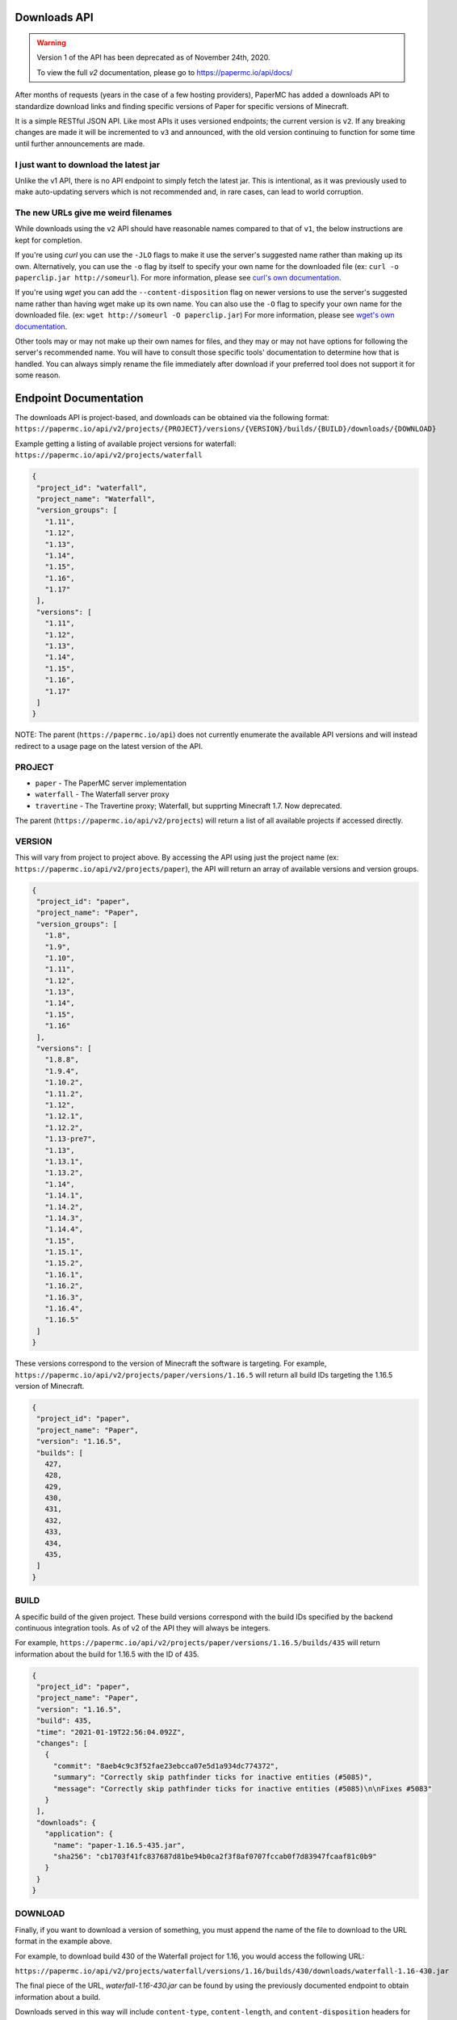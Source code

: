 =============
Downloads API
=============

.. warning::
    Version 1 of the API has been deprecated as of November 24th, 2020.

    To view the full `v2` documentation, please go to `<https://papermc.io/api/docs/>`__

After months of requests (years in the case of a few hosting providers), PaperMC
has added a downloads API to standardize download links and finding specific
versions of Paper for specific versions of Minecraft.

It is a simple RESTful JSON API. Like most APIs it uses versioned endpoints;
the current version is ``v2``. If any breaking changes are made it will be
incremented to ``v3`` and announced, with the old version continuing to
function for some time until further announcements are made.

I just want to download the latest jar
--------------------------------------
Unlike the v1 API, there is no API endpoint to simply fetch the latest jar.
This is intentional, as it was previously used to make auto-updating servers
which is not recommended and, in rare cases, can lead to world corruption.

The new URLs give me weird filenames
------------------------------------
While downloads using the ``v2`` API should have reasonable names compared to
that of ``v1``, the below instructions are kept for completion.

If you're using `curl` you can use the ``-JLO`` flags to make it use the
server's suggested name rather than making up its own. Alternatively, you can
use the ``-o`` flag by itself to specify your own name for the downloaded file
(ex: ``curl -o paperclip.jar http://someurl``).
For more information, please see `curl's own documentation <https://curl.haxx.se/docs/manpage.html>`_.

If you're using `wget` you can add the ``--content-disposition`` flag on newer
versions to use the server's suggested name rather than having wget make up its
own name. You can also use the ``-O`` flag to specify your own name for the
downloaded file. (ex: ``wget http://someurl -O paperclip.jar``)
For more information, please see `wget's own documentation <https://www.gnu.org/software/wget/manual/wget.html>`_.

Other tools may or may not make up their own names for files, and they may or
may not have options for following the server's recommended name. You will have
to consult those specific tools' documentation to determine how that is handled.
You can always simply rename the file immediately after download if your
preferred tool does not support it for some reason.

======================
Endpoint Documentation
======================

The downloads API is project-based, and downloads can be obtained via the following format:
``https://papermc.io/api/v2/projects/{PROJECT}/versions/{VERSION}/builds/{BUILD}/downloads/{DOWNLOAD}``

Example getting a listing of available project versions for waterfall:
``https://papermc.io/api/v2/projects/waterfall``

.. code-block:: json

 {
  "project_id": "waterfall",
  "project_name": "Waterfall",
  "version_groups": [
    "1.11",
    "1.12",
    "1.13",
    "1.14",
    "1.15",
    "1.16",
    "1.17"
  ],
  "versions": [
    "1.11",
    "1.12",
    "1.13",
    "1.14",
    "1.15",
    "1.16",
    "1.17"
  ]
 }



NOTE: The parent (``https://papermc.io/api``) does not currently enumerate the
available API versions and will instead redirect to a usage page on the latest
version of the API.

PROJECT
-------
- ``paper`` - The PaperMC server implementation
- ``waterfall`` - The Waterfall server proxy
- ``travertine`` - The Travertine proxy; Waterfall, but supprting Minecraft 1.7. Now deprecated.

The parent (``https://papermc.io/api/v2/projects``) will return a list
of all available projects if accessed directly.

VERSION
-------
This will vary from project to project above. By accessing the API using just
the project name (ex: ``https://papermc.io/api/v2/projects/paper``),
the API will return an array of available versions and version groups.

.. code-block:: json

 {
  "project_id": "paper",
  "project_name": "Paper",
  "version_groups": [
    "1.8",
    "1.9",
    "1.10",
    "1.11",
    "1.12",
    "1.13",
    "1.14",
    "1.15",
    "1.16"
  ],
  "versions": [
    "1.8.8",
    "1.9.4",
    "1.10.2",
    "1.11.2",
    "1.12",
    "1.12.1",
    "1.12.2",
    "1.13-pre7",
    "1.13",
    "1.13.1",
    "1.13.2",
    "1.14",
    "1.14.1",
    "1.14.2",
    "1.14.3",
    "1.14.4",
    "1.15",
    "1.15.1",
    "1.15.2",
    "1.16.1",
    "1.16.2",
    "1.16.3",
    "1.16.4",
    "1.16.5"
  ]
 }

These versions correspond to the version of Minecraft the software is targeting.
For example, ``https://papermc.io/api/v2/projects/paper/versions/1.16.5``
will return all build IDs targeting the 1.16.5 version of Minecraft.

.. code-block:: json
 
 {
  "project_id": "paper",
  "project_name": "Paper",
  "version": "1.16.5",
  "builds": [
    427,
    428,
    429,
    430,
    431,
    432,
    433,
    434,
    435,
  ]
 }

BUILD
--------
A specific build of the given project. These build versions correspond
with the build IDs specified by the backend continuous integration tools. As of
v2 of the API they will always be integers.

For example, ``https://papermc.io/api/v2/projects/paper/versions/1.16.5/builds/435`` will return
information about the build for 1.16.5 with the ID of 435.

.. code-block:: json

 {
  "project_id": "paper",
  "project_name": "Paper",
  "version": "1.16.5",
  "build": 435,
  "time": "2021-01-19T22:56:04.092Z",
  "changes": [
    {
      "commit": "8aeb4c9c3f52fae23ebcca07e5d1a934dc774372",
      "summary": "Correctly skip pathfinder ticks for inactive entities (#5085)",
      "message": "Correctly skip pathfinder ticks for inactive entities (#5085)\n\nFixes #5083"
    }
  ],
  "downloads": {
    "application": {
      "name": "paper-1.16.5-435.jar",
      "sha256": "cb1703f41fc837687d81be94b0ca2f3f8af0707fccab0f7d83947fcaaf81c0b9"
    }
  }
 }

DOWNLOAD
--------
Finally, if you want to download a version of something, you must append
the name of the file to download to the URL format in the example above.

For example, to download build 430 of the Waterfall project for 1.16,
you would access the following URL:

``https://papermc.io/api/v2/projects/waterfall/versions/1.16/builds/430/downloads/waterfall-1.16-430.jar``

The final piece of the URL, `waterfall-1.16-430.jar` can be found by using the
previously documented endpoint to obtain information about a build.

Downloads served in this way will include ``content-type``, ``content-length``,
and ``content-disposition`` headers for proper identification, progress, and
naming of resources.

.. code-block:: text

    content-type: application/java-archive
    cache-control: public, max-age=14400, s-maxage=604800
    content-disposition: attachment; filename*=UTF-8''waterfall-1.16-430.jar

API Versions
------------
``v1`` - The initial launch version of the API, now deprecated.

``v2`` - The current version of the API recommended for all usage.
